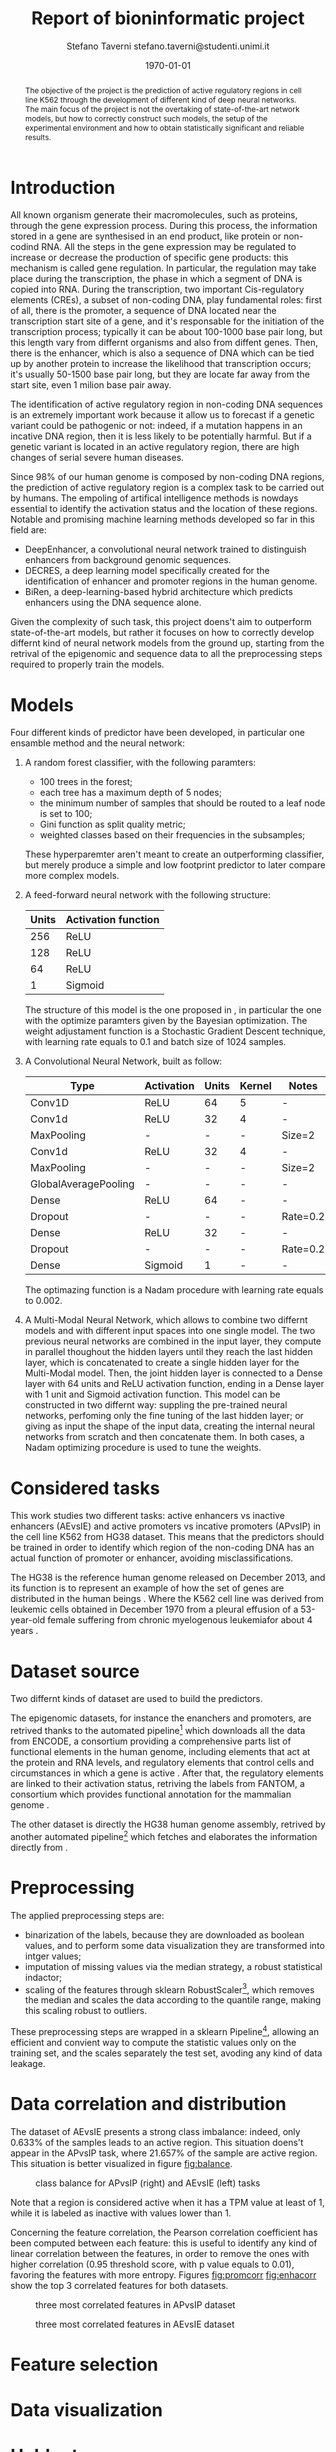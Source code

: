 #+TITLE: Report of bioninformatic project
#+AUTHOR: Stefano Taverni @@latex:\\@@ stefano.taverni@studenti.unimi.it
#+DATE: \today

#+LATEX_CLASS: article
#+LATEX_CLASS_OPTIONS: [a4paper, 12pt]
#+LATEX_HEADER:
#+OPTIONS: toc:nil

#+begin_abstract
The objective of the project is the prediction of active regulatory regions in
cell line K562 through the development of different kind of deep neural
networks. The main focus of the project is not the overtaking of
state-of-the-art network models, but how to correctly construct such models, the
setup of the experimental environment and how to obtain statistically
significant and reliable results.
#+end_abstract

* Introduction
  All known organism generate their macromolecules, such as proteins, through
  the gene expression process. During this process, the information stored in a
  gene are synthesised in an end product, like protein or non-codind RNA. All
  the steps in the gene expression may be regulated to increase or decrease the
  production of specific gene products: this mechanism is called gene
  regulation. In particular, the regulation may take place during the
  transcription, the phase in which a segment of DNA is copied into RNA. During
  the transcription, two important Cis-regulatory elements (CREs), a subset of
  non-coding DNA, play fundamental roles: first of all, there is the promoter, a
  sequence of DNA located near the transcription start site of a gene, and it's
  responsable for the initiation of the transcription process; typically it can
  be about 100-1000 base pair long, but this length vary from differnt organisms
  and also from diffent genes. Then, there is the enhancer, which is also a
  sequence of DNA which can be tied up by another protein to increase the
  likelihood that transcription occurs; it's usually 50-1500 base pair long, but
  they are locate far away from the start site, even 1 milion base pair
  away.\cite{regseq, geneexpr, promoters, enhancers, transcription, cis}

  The identification of active regulatory region in non-coding DNA sequences is
  an extremely important work because it allow us to forecast if a genetic
  variant could be pathogenic or not: indeed, if a mutation happens in an
  incative DNA region, then it is less likely to be potentially harmful. But if
  a genetic variant is located in an active regulatory region, there are high
  changes of serial severe human diseases.

  Since 98% of our human genome is composed by non-coding DNA regions, the
  prediction of active regulatory region is a complex task to be carried out by
  humans. The empoling of artifical intelligence methods is nowdays essential to
  identify the activation status and the location of these regions. Notable and
  promising machine learning methods developed so far in this field are:
  + DeepEnhancer, a convolutional neural network trained to distinguish
    enhancers from background genomic sequences. \cite{deepenhancer}
  + DECRES, a deep learning model specifically created for the identification of
    enhancer and promoter regions in the human genome. \cite{decres}
  + BiRen, a deep-learning-based hybrid architecture which predicts enhancers
    using the DNA sequence alone. \cite{biren}

  Given the complexity of such task, this project doens't aim to outperform
  state-of-the-art models, but rather it focuses on how to correctly develop
  differnt kind of neural network models from the ground up, starting from the
  retrival of the epigenomic and sequence data to all the preprocessing steps
  required to properly train the models.

* Models

  Four different kinds of predictor have been developed, in particular one
  ensamble method and the neural network:
  1. A random forest classifier, with the following paramters:
     - $100$ trees in the forest;
     - each tree has a maximum depth of 5 nodes;
     - the minimum number of samples that should be routed to a leaf node is set
       to $100$;
     - Gini function as split quality metric;
     - weighted classes based on their frequencies in the subsamples;
     These hyperparemter aren't meant to create an outperforming classifier, but
     merely produce a simple and low footprint predictor to later compare more
     complex models.
  2. A feed-forward neural network with the following structure:
     | Units | Activation function |
     |-------+---------------------|
     |   256 | ReLU                |
     |   128 | ReLU                |
     |    64 | ReLU                |
     |     1 | Sigmoid             |

     The structure of this model is the one proposed in \cite{fixedffnn}, in
     particular the one with the optimize paramters given by the Bayesian
     optimization. The weight adjustament function is a Stochastic Gradient
     Descent technique, with learning rate equals to $0.1$ and batch size of
     $1024$ samples.
  3. A Convolutional Neural Network, built as follow:
     | Type                 | Activation | Units | Kernel | Notes    |
     |----------------------+------------+-------+--------+----------|
     | Conv1D               | ReLU       |    64 | 5      | -        |
     | Conv1d               | ReLU       |    32 | 4      | -        |
     | MaxPooling           | -          |     - | -      | Size=2   |
     | Conv1d               | ReLU       |    32 | 4      | -        |
     | MaxPooling           | -          |     - | -      | Size=2   |
     | GlobalAveragePooling | -          |     - | -      | -        |
     | Dense                | ReLU       |    64 | -      | -        |
     | Dropout              | -          |     - | -      | Rate=0.2 |
     | Dense                | ReLU       |    32 | -      | -        |
     | Dropout              | -          |     - | -      | Rate=0.2 |
     | Dense                | Sigmoid    |     1 | -      | -        |

     The optimazing function is a Nadam procedure with learning rate equals to
     $0.002$.
  4. A Multi-Modal Neural Network, which allows to combine two differnt models
     and with different input spaces into one single model. The two previous
     neural networks are combined in the input layer, they compute in parallel
     thoughout the hidden layers until they reach the last hidden layer, which
     is concatenated to create a single hidden layer for the Multi-Modal model.
     Then, the joint hidden layer is connected to a Dense layer with 64 units
     and ReLU activation function, ending in a Dense layer with 1 unit and
     Sigmoid activation function. This model can be constructed in two differnt
     way: suppling the pre-trained neural networks, perfoming only the fine
     tuning of the last hidden layer; or giving as input the shape of the input
     data, creating the internal neural networks from scratch and then
     concatenate them.  In both cases, a Nadam optimizing procedure is used to
     tune the weights.

* Considered tasks

  This work studies two different tasks: active enhancers vs inactive enhancers
  (AEvsIE) and active promoters vs incative promoters (APvsIP) in the cell line
  K562 from HG38 dataset. This means that the predictors should be trained in
  order to identify which region of the non-coding DNA has an actual function of
  promoter or enhancer, avoiding misclassifications.

  The HG38 is the reference human genome released on December 2013, and its
  function is to represent an example of how the set of genes are distributed in
  the human beings \cite{genome}. Where the K562 cell line was derived from
  leukemic cells obtained in December 1970 from a pleural effusion of a
  53-year-old female suffering from chronic myelogenous leukemiafor about 4
  years \cite{k562}.
* Dataset source

  Two differnt kinds of dataset are used to build the predictors.

  The epigenomic datasets, for instance the enanchers and promoters, are
  retrived thanks to the automated pipeline[fn:1] which downloads all the data from
  ENCODE, a consortium providing a comprehensive parts list of functional
  elements in the human genome, including elements that act at the protein and
  RNA levels, and regulatory elements that control cells and circumstances in
  which a gene is active \cite{encode}. After that, the regulatory elements are
  linked to their activation status, retriving the labels from FANTOM, a
  consortium which provides functional annotation for the mammalian genome
  \cite{fantom}.

  The other dataset is directly the HG38 human genome assembly, retrived by
  another automated pipeline[fn:2] which fetches and elaborates the information
  directly from \cite{genome}.

* Preprocessing

  The applied preprocessing steps are:
  - binarization of the labels, because they are downloaded as boolean values,
    and to perform some data visualization they are transformed into intger
    values;
  - imputation of missing values via the median strategy, a robust statistical indactor;
  - scaling of the features through sklearn RobustScaler[fn:3], which removes
    the median and scales the data according to the quantile range, making this
    scaling robust to outliers.
  These preprocessing steps are wrapped in a sklearn Pipeline[fn:4], allowing
  an efficient and convient way to compute the statistic values only on the
  training set, and the scales separately the test set, avoding any kind of data
  leakage.
* Data correlation and distribution

  The dataset of AEvsIE presents a strong class imbalance: indeed, only
  $0.633\%$ of the samples leads to an active region. This situation doens't
  appear in the APvsIP task, where $21.657\%$ of the sample are active
  region. This situation is better visualized in figure [[fig:balance]].

  #+caption: class balance for APvsIP (right) and AEvsIE (left) tasks
  #+name: fig:balance
  [[./img/class-balance.png]]

  Note that a region is considered active when it has a TPM value at least of 1, while
  it is labeled as inactive with values lower than 1.

  Concerning the feature correlation, the Pearson correlation coefficient has
  been computed between each feature: this is useful to identify any kind of
  linear correlation between the features, in order to remove the ones with
  higher correlation (0.95 threshold score, with p value equals to 0.01),
  favoring the features with more entropy. Figures [[fig:promcorr]] [[fig:enhacorr]]
  show the top 3 correlated features for both datasets.

  #+caption: three most correlated features in APvsIP dataset
  #+name: fig:promcorr
  [[./img/promoters-feature-corr.png]]
  #+caption: three most correlated features in AEvsIE dataset
  #+name: fig:enhacorr
  [[./img/enhancers-feature-corr.png]]


* Feature selection

* Data visualization

* Holdouts

* Result analysis

* Results


* Bibliography

  \begin{thebibliography}{99}
  \bibitem{regseq}
    Wikipedia, the Free Encyclopedia,
    Regulatory Sequence,
    \texttt{https://en.wikipedia.org/wiki/Regulatory\_sequence},

  \bibitem{geneexpr}
    Wikipedia, the Free Encyclopedia,
    Regulation of gene expression,
    \texttt{https://en.wikipedia.org/wiki/Regulation\_of\_gene\_expression},

  \bibitem{promoters}
    Wikipedia, the Free Encyclopedia,
    Promoters,
    \texttt{https://en.wikipedia.org/wiki/Promoter\_(genetics)},

  \bibitem{enhancers}
    Wikipedia, the Free Encyclopedia,
    Cis-regulatory element,
    \texttt{https://en.wikipedia.org/wiki/Enhancer\_(genetics)}

  \bibitem{transcription}
    Wikipedia, the Free Encyclopedia,
    Transcription,
    \texttt{https://en.wikipedia.org/wiki/Transcription\_(biology)},

  \bibitem{cis}
    Wikipedia, the Free Encyclopedia,
    Cis-regulatory element,
    \texttt{https://en.wikipedia.org/wiki/Cis-regulatory\_element}

  \bibitem{deepenhancer}
    Min, X., Zeng, W., Chen, S. et al. Predicting enhancers with deep
    convolutional neural networks. BMC Bioinformatics 18, 478 (2017).
    \texttt{https://doi.org/10.1186/s12859-017-1878-3}

  \bibitem{decres}
    Li, Y., Shi, W. \& Wasserman, W.W. Genome-wide prediction of cis-regulatory
    regions using supervised deep learning methods. BMC Bioinformatics 19, 202
    (2018).
    \texttt{https://doi.org/10.1186/s12859-018-2187-1}

  \bibitem{biren}
    Bite Yang, Feng Liu, Chao Ren, Zhangyi Ouyang, Ziwei Xie, Xiaochen Bo,
    Wenjie Shu, \\BiRen: predicting enhancers with a deep-learning-based model
    using the DNA sequence alone, Bioinformatics, Volume 33, Issue 13, 1 July
    2017, Pages 1930–1936,
    \texttt{https://doi.org/10.1093/bioinformatics/btx105}

  \bibitem{fixedffnn}
    Luca Cappelletti, Alessandro Petrini, Jessica Gliozzo, Elena Casiraghi, Max
    Schubach, Martin Kircher, and Giorgio Valentini. Bayesian optimization
    improves tissue-specific prediction of active regulatory regions with deep
    neural networks. In Springer, editor, Bioinformatics and Biomedical
    Engineering, IWBBIO 2020, Lecture Notes in Computer Science, 2020.

  \bibitem{genome}
    Kent WJ, Sugnet CW, Furey TS, Roskin KM, Pringle TH, Zahler AM, Haussler
    D. The human genome browser at UCSC. Genome Res. 2002 Jun;12(6):996-1006.

  \bibitem{k562}
    Carmen B. Lozzio, Bismarck B. Lozzio, Human Chronic Myelogenous Leukemia
    Cell-Line With Positive Philadelphia Chromosome, Blood, Volume 45, Issue 3,
    1975, Pages 321-334, ISSN 0006-4971,
    \texttt{https://doi.org/10.1182/blood.V45.3.321.321}.

  \bibitem{encode}
    The ENCODE Consortium, 2021, Stanford University,
    \texttt{https://www.encodeproject.org/}

  \bibitem{fantom}
    FANTOM, 2014, RIKEN
    \texttt{https://fantom.gsc.riken.jp/}

  \end{thebibliography}

* Footnotes

[fn:1] https://github.com/AnacletoLAB/epigenomic_dataset
[fn:2] https://github.com/LucaCappelletti94/ucsc_genomes_downloader
[fn:3] https://scikit-learn.org/stable/modules/generated/sklearn.preprocessing.RobustScaler.html
[fn:4] https://scikit-learn.org/stable/modules/generated/sklearn.pipeline.Pipeline.html
